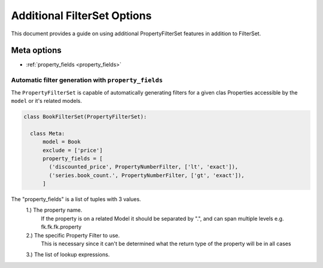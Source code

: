 ============================
Additional FilterSet Options
============================

This document provides a guide on using additional PropertyFilterSet features in
addition to FilterSet.

Meta options
------------

- :ref:`property_fields <property_fields>`


.. _property_fields:

Automatic filter generation with ``property_fields``
~~~~~~~~~~~~~~~~~~~~~~~~~~~~~~~~~~~~~~~~~~~~~~~~~~~~

The ``PropertyFilterSet`` is capable of automatically generating filters for a 
given clas Properties accessible by the ``model`` or it's related models.

.. code-block:: python

    class BookFilterSet(PropertyFilterSet):

      class Meta:
          model = Book
          exclude = ['price']
          property_fields = [
            ('discounted_price', PropertyNumberFilter, ['lt', 'exact']),
            ('series.book_count.', PropertyNumberFilter, ['gt', 'exact']),
          ]

The "property_fields" is a list of tuples with 3 values.
    1.) The property name. 
        If the property is on a related Model it should be separated by ".",
        and can span multiple levels e.g. fk.fk.fk.property
    2.) The specific Property Filter to use.
        This is necessary since it can't be determined what the return type
        of the property will be in all cases
    3.) The list of lookup expressions.
